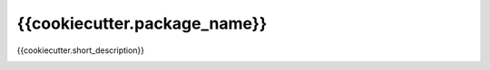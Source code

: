 {{cookiecutter.package_name}}
==============================

{{cookiecutter.short_description}}

|travis| |coveralls| |docs|

.. |docs| image:: https://readthedocs.org/projects/sdss-{{cookiecutter.package_name}}/badge/?version=latest
    :alt: Documentation Status
    :scale: 100%
    :target: https://sdss-{{cookiecutter.package_name}}.readthedocs.io/en/latest/?badge=latest

.. |travis| image:: https://travis-ci.org/{{cookiecutter.github_username}}/{{cookiecutter.package_name}}.svg?branch=master
   :target: https://travis-ci.org/{{cookiecutter.github_username}}/{{cookiecutter.package_name}}

.. |coveralls| image:: https://coveralls.io/repos/github/{{cookiecutter.github_username}}/{{cookiecutter.package_name}}/badge.svg?branch=master
   :target: https://coveralls.io/github/{{cookiecutter.github_username}}/{{cookiecutter.package_name}}?branch=master
